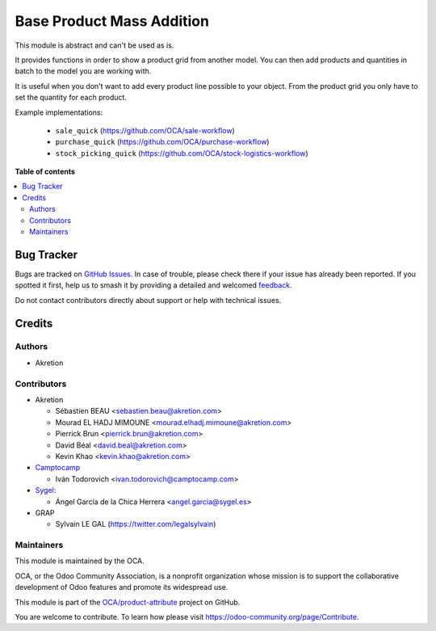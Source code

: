 ==========================
Base Product Mass Addition
==========================

.. 
   !!!!!!!!!!!!!!!!!!!!!!!!!!!!!!!!!!!!!!!!!!!!!!!!!!!!
   !! This file is generated by oca-gen-addon-readme !!
   !! changes will be overwritten.                   !!
   !!!!!!!!!!!!!!!!!!!!!!!!!!!!!!!!!!!!!!!!!!!!!!!!!!!!
   !! source digest: sha256:514ece3dea287b7116b1966d94dbae188d7794c87733a9c3e3e1d3aecacd613b
   !!!!!!!!!!!!!!!!!!!!!!!!!!!!!!!!!!!!!!!!!!!!!!!!!!!!

.. |badge1| image:: https://img.shields.io/badge/maturity-Beta-yellow.png
    :target: https://odoo-community.org/page/development-status
    :alt: Beta
.. |badge2| image:: https://img.shields.io/badge/licence-AGPL--3-blue.png
    :target: http://www.gnu.org/licenses/agpl-3.0-standalone.html
    :alt: License: AGPL-3
.. |badge3| image:: https://img.shields.io/badge/github-OCA%2Fproduct--attribute-lightgray.png?logo=github
    :target: https://github.com/OCA/product-attribute/tree/16.0/base_product_mass_addition
    :alt: OCA/product-attribute
.. |badge4| image:: https://img.shields.io/badge/weblate-Translate%20me-F47D42.png
    :target: https://translation.odoo-community.org/projects/product-attribute-16-0/product-attribute-16-0-base_product_mass_addition
    :alt: Translate me on Weblate
.. |badge5| image:: https://img.shields.io/badge/runboat-Try%20me-875A7B.png
    :target: https://runboat.odoo-community.org/builds?repo=OCA/product-attribute&target_branch=16.0
    :alt: Try me on Runboat

|badge1| |badge2| |badge3| |badge4| |badge5|

This module is abstract and can't be used as is.

It provides functions in order to show a product grid from another model.
You can then add products and quantities in batch to the model you are working with.

It is useful when you don't want to add every product line possible to your object.
From the product grid you only have to set the quantity for each product.

Example implementations:

 - ``sale_quick`` (https://github.com/OCA/sale-workflow)
 - ``purchase_quick`` (https://github.com/OCA/purchase-workflow)
 - ``stock_picking_quick`` (https://github.com/OCA/stock-logistics-workflow)

**Table of contents**

.. contents::
   :local:

Bug Tracker
===========

Bugs are tracked on `GitHub Issues <https://github.com/OCA/product-attribute/issues>`_.
In case of trouble, please check there if your issue has already been reported.
If you spotted it first, help us to smash it by providing a detailed and welcomed
`feedback <https://github.com/OCA/product-attribute/issues/new?body=module:%20base_product_mass_addition%0Aversion:%2016.0%0A%0A**Steps%20to%20reproduce**%0A-%20...%0A%0A**Current%20behavior**%0A%0A**Expected%20behavior**>`_.

Do not contact contributors directly about support or help with technical issues.

Credits
=======

Authors
~~~~~~~

* Akretion

Contributors
~~~~~~~~~~~~

* Akretion

  * Sébastien BEAU <sebastien.beau@akretion.com>
  * Mourad EL HADJ MIMOUNE <mourad.elhadj.mimoune@akretion.com>
  * Pierrick Brun <pierrick.brun@akretion.com>
  * David Béal <david.beal@akretion.com>
  * Kevin Khao <kevin.khao@akretion.com>

* `Camptocamp <https://www.camptocamp.com>`_

  * Iván Todorovich <ivan.todorovich@camptocamp.com>

* `Sygel <https://www.sygel.es>`_:

  * Ángel García de la Chica Herrera <angel.garcia@sygel.es>

* GRAP

  * Sylvain LE GAL (https://twitter.com/legalsylvain)

Maintainers
~~~~~~~~~~~

This module is maintained by the OCA.

.. image:: https://odoo-community.org/logo.png
   :alt: Odoo Community Association
   :target: https://odoo-community.org

OCA, or the Odoo Community Association, is a nonprofit organization whose
mission is to support the collaborative development of Odoo features and
promote its widespread use.

This module is part of the `OCA/product-attribute <https://github.com/OCA/product-attribute/tree/16.0/base_product_mass_addition>`_ project on GitHub.

You are welcome to contribute. To learn how please visit https://odoo-community.org/page/Contribute.

